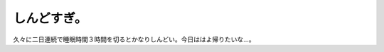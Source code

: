 しんどすぎ。
============

久々に二日連続で睡眠時間３時間を切るとかなりしんどい。今日ははよ帰りたいな…。






.. author:: default
.. categories:: life
.. tags::
.. comments::
